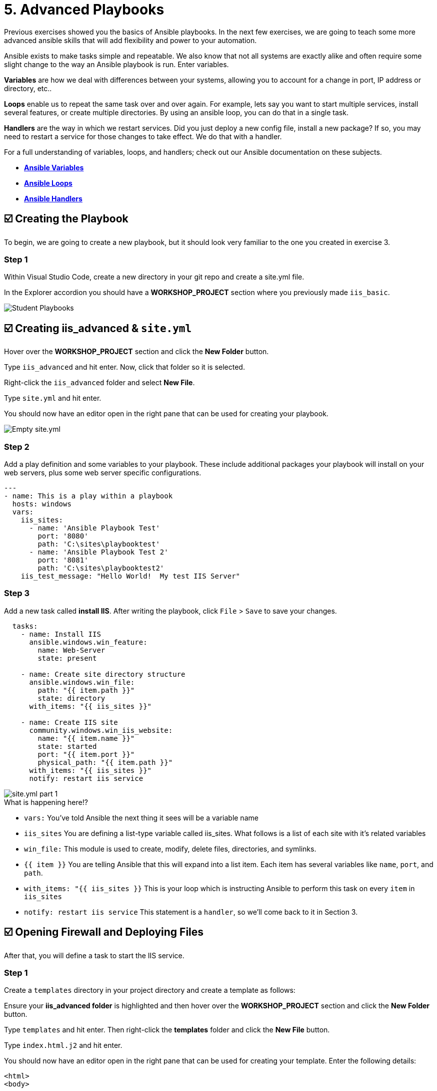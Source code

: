 = 5. Advanced Playbooks

Previous exercises showed you the basics of Ansible playbooks. In the next few exercises, we are going to teach some more advanced ansible skills that will add flexibility and power to your automation.

Ansible exists to make tasks simple and repeatable. We also know that not all systems are exactly alike and often require some slight change to the way an Ansible playbook is run. Enter variables.

*Variables* are how we deal with differences between your systems, allowing you to account for a change in port, IP address or directory, etc..

*Loops* enable us to repeat the same task over and over again. For example, lets say you want to start multiple services, install several features, or create multiple directories. By using an ansible loop, you can do that in a single task.

*Handlers* are the way in which we restart services. Did you just deploy a new config file, install a new package? If so, you may need to restart a service for those changes to take effect. We do that with a handler.

For a full understanding of variables, loops, and handlers; check out
our Ansible documentation on these subjects.

* link:https://docs.ansible.com/ansible/latest/user_guide/playbooks_variables.html[*Ansible Variables*]
* link:https://docs.ansible.com/ansible/latest/user_guide/playbooks_loops.html[*Ansible Loops*]
* link:https://docs.ansible.com/ansible/latest/user_guide/playbooks_handlers.html#handlers[*Ansible Handlers*]

== ☑️ Creating the Playbook

To begin, we are going to create a new playbook, but it should look very
familiar to the one you created in exercise 3.

=== Step 1

Within Visual Studio Code, create a new directory in your git repo and
create a site.yml file.

In the Explorer accordion you should have a *WORKSHOP_PROJECT* section where
you previously made `iis_basic`.

image::../assets/5-vscode-existing-folders.png[Student Playbooks]

== ☑️ Creating *iis_advanced* & `site.yml`

Hover over the *WORKSHOP_PROJECT* section and click the *New Folder* button.

Type `iis_advanced` and hit enter. Now, click that folder so it is
selected.

Right-click the `iis_advanced` folder and select *New File*.

Type `site.yml` and hit enter.

You should now have an editor open in the right pane that can be used
for creating your playbook.

image::../assets/5-vscode-create-folders.png[Empty site.yml]

=== Step 2

Add a play definition and some variables to your playbook. These include
additional packages your playbook will install on your web servers, plus
some web server specific configurations.

[source,yaml]
----
---
- name: This is a play within a playbook
  hosts: windows
  vars:
    iis_sites:
      - name: 'Ansible Playbook Test'
        port: '8080'
        path: 'C:\sites\playbooktest'
      - name: 'Ansible Playbook Test 2'
        port: '8081'
        path: 'C:\sites\playbooktest2'
    iis_test_message: "Hello World!  My test IIS Server"
----

=== Step 3

Add a new task called *install IIS*. After writing the playbook, click
`File` > `Save` to save your changes.

[source,yaml]
----
  tasks:
    - name: Install IIS
      ansible.windows.win_feature:
        name: Web-Server
        state: present

    - name: Create site directory structure
      ansible.windows.win_file:
        path: "{{ item.path }}"
        state: directory
      with_items: "{{ iis_sites }}"

    - name: Create IIS site
      community.windows.win_iis_website:
        name: "{{ item.name }}"
        state: started
        port: "{{ item.port }}"
        physical_path: "{{ item.path }}"
      with_items: "{{ iis_sites }}"
      notify: restart iis service
----

image::../assets/5-vscode-iis-yaml.png[site.yml part 1]

.What is happening here!?
****
- `vars:` You’ve told Ansible the next thing it sees will be a variable name
- `iis_sites` You are defining a list-type variable called iis_sites. What follows is a list of each site with it’s related variables
- `win_file:` This module is used to create, modify, delete files, directories, and symlinks.
- `{{ item }}` You are telling Ansible that this will expand into a list item. Each item has several variables like `name`, `port`, and `path`.
- `with_items: "{{ iis_sites }}` This is your loop which is instructing Ansible to perform this task on every `item` in `iis_sites`
- `notify: restart iis service` This statement is a `handler`, so we’ll come back to it in Section 3.
****

== ☑️ Opening Firewall and Deploying Files

After that, you will define a task to start the IIS service.

=== Step 1

Create a `templates` directory in your project directory and create a
template as follows:

Ensure your *iis_advanced folder* is highlighted and then hover over
the *WORKSHOP_PROJECT* section and click the *New Folder* button.

Type `templates` and hit enter. Then right-click the *templates* folder and click the *New File* button.

Type `index.html.j2` and hit enter.

You should now have an editor open in the right pane that can be used
for creating your template. Enter the following details:

[source,html]
----
<html>
<body>

  <p align=center><img src='http://docs.ansible.com/images/logo.png' align=center>
  <h1 align=center>{{ ansible_hostname }} --- {{ iis_test_message }}</h1>

</body>
</html>
----

image::../assets/5-vscode-template.png[index.html template]

=== Step 2

Edit back your playbook, `site.yml`, by opening your firewall ports and
writing the template. Use single quotes for `win_template` in order to
not escape the forward slash.

[source,yaml]
----
    - name: Open port for site on the firewall
      community.windows.win_firewall_rule:
        name: "iisport{{ item.port }}"
        enable: true
        state: present
        localport: "{{ item.port }}"
        action: Allow
        direction: In
        protocol: Tcp
      with_items: "{{ iis_sites }}"

    - name: Template simple web site to iis_site_path as index.html
      ansible.windows.win_template:
        src: 'index.html.j2'
        dest: '{{ item.path }}\index.html'
      with_items: "{{ iis_sites }}"
----

[NOTE]
.So… what did I just write?
====
- `win_firewall_rule:` This module is used to create, modify, and update firewall rules. Note in the case of AWS there are also security group rules which may impact communication. We’ve opened these for the ports in this example.
- `win_template:` This module specifies that a jinja2 template is being used and deployed.
- `with_items:` used in Ansible to transform data inside a template expression, i.e. filters.
- `debug:` Again, like in the `iis_basic` playbook, this task displays the URLs to access the sites we are creating for this exercise
====

== ☑️ Defining and Using Handlers

There are any number of reasons we often need to restart a
service/process including the deployment of a configuration file,
installing a new package, etc. There are really two parts to this
Section; adding a handler to the playbook and calling the handler after
the a task. We will start with the former.

The `handlers` block should start after a one-level indentation, that
is, two spaces. It should align with the `tasks` block.

=== Step 1

Define a handler.

[source,yaml]
----
  handlers:
    - name: restart iis service
      ansible.windows.win_service:
        name: W3Svc
        state: restarted
        start_mode: auto
----

.You can’t have a former if you don’t mention the latter
****
- `handler:` This is telling the *play* that the `tasks:` are over, and now we are defining `handlers:`. Everything below that looks the same as any other task, i.e. you give it a name, a module, and the options for that module. This is the definition of a handler.
- `notify: restart iis service` …and here is your latter. Finally! The `notify` statement is the invocation of a handler by name. Quite the reveal, we know. You already noticed that you’ve added a `notify` statement to the `win_iis_website` task, now you know why.
****

== ☑️ Commit and Review

Your new, improved playbook is done! But remember we still need to
commit the changes to source code control.

Click `File` → `Save All` to save the files you’ve written!

Now open up the Terminal in vscode, and make sure you are in your `workshop_project` folder before commiting to your repo.

....
git add *
git commit -m "adding iis_advanced"
git push
....

Dont forget to authenticate to push your changes to the repo!

It should take 5-30 seconds to finish the commit. The blue bar should stop rotating and indicate 0 problems…

Now let’s take a second look to make sure everything looks the way you
intended. If not, now is the time for us to fix it up. The playbook below should execute successfully.

[source,yaml]
----
---
- hosts: windows
  name: This is a play within a playbook
  vars:
    iis_sites:
      - name: 'Ansible Playbook Test'
        port: '8080'
        path: 'C:\sites\playbooktest'
      - name: 'Ansible Playbook Test 2'
        port: '8081'
        path: 'C:\sites\playbooktest2'
    iis_test_message: "Hello World!  My test IIS Server"

  tasks:
    - name: Install IIS
      ansible.windows.win_feature:
        name: Web-Server
        state: present

    - name: Create site directory structure
      ansible.windows.win_file:
        path: "{{ item.path }}"
        state: directory
      with_items: "{{ iis_sites }}"

    - name: Create IIS site
      community.windows.win_iis_website:
        name: "{{ item.name }}"
        state: started
        port: "{{ item.port }}"
        physical_path: "{{ item.path }}"
      with_items: "{{ iis_sites }}"
      notify: restart iis service

    - name: Open port for site on the firewall
      community.windows.win_firewall_rule:
        name: "iisport{{ item.port }}"
        enable: true
        state: present
        localport: "{{ item.port }}"
        action: Allow
        direction: In
        protocol: Tcp
      with_items: "{{ iis_sites }}"

    - name: Template simple web site to iis_site_path as index.html
      ansible.windows.win_template:
        src: 'index.html.j2'
        dest: '{{ item.path }}\index.html'
      with_items: "{{ iis_sites }}"

  handlers:
    - name: restart iis service
      ansible.windows.win_service:
        name: W3Svc
        state: restarted
        start_mode: auto
----

== ☑️ Create your Job Template

=== Step 1

Before we can create our Job Template, you must first go resync your
Project again. So do that now.

[NOTE]
====
You must do this anytime you create a new *base* playbook file that
you will be selecting via a Job Template. The new file must be synced
to Controller before it will become available in the Job Template playbook
dropdown.
====

=== Step 2

To test this playbook, we need to create a new Job Template to run this
playbook. So go to *Template* and click *Add* and select `Job Template`
to create a second job template.

Complete the form using the following values:

[cols="1,2,1",options="header"]
|===
| Key | Value | Note
| Name | IIS Advanced |
| Description | Template for iis_advanced |
| Job Type | Run |
| Inventory | Workshop Inventory |
| Execution Environment | windows workshop execution environment |
| Project | Ansible Workshop Project |
| Playbook | `iis_advanced/site.yml` |
| Credentials | Workshop Credential |
| OPTIONS | [x] Enable Fact Storage |
|===

=== Step 3

Click SAVE image:../assets/at_save.png[Save] and on the following page, select the *Survey* tab.

=== Step 4

Create a new survey with following values:

[cols="1,2,1",options="header"]
|===
| Key | Value | Note
| Question | Please enter a test message for your new website |
| Description | Website test message prompt |
| Answer Variable Name | `iis_test_message` |
| Answer Type | Text |
| Minimum/Maximum Length | Keep the defaults |
| Default Answer | Be creative, keep it clean, we’re all professionals here |
|===

image::../assets/5-survey.png[Survey Form]

=== Step 5

Select SAVE image:../assets/at_save.png[Add] and remember to flip the *On* switch image:../assets/controller_on.png[On switch].

== ☑️ Running your new playbook

Now let’s run it and see how it works.

=== Step 1

Select TEMPLATES.

[NOTE]
====
Alternatively, if you haven’t navigated away from the job templates
creation page, you can scroll down to see all existing job templates.
====

=== Step 2

Click the rocketship icon image:../assets/at_launch_icon.png[Launch] for the
*IIS Advanced* Job Template.

=== Step 3

When prompted, enter your desired test message.

After it launches, you should be redirected and can watch the output of
the job in real time.

When the job has successfully completed, you can navigate back to the `windows` tab and verify the you can get to http://localhost:8080 on the Microsoft Edge browser.